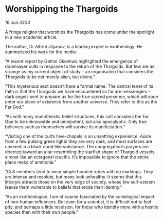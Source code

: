* Worshipping the Thargoids

/16 Jun 3304/

A fringe religion that worships the Thargoids has come under the spotlight in a new academic article. 

The author, Dr Alfred Ulyanov, is a leading expert in exotheology. He summarised his work for the media: 

“A recent report by Gethin Okonkwo highlighted the emergence of doomsayer cults in response to the return of the Thargoids. But few are as strange as my current object of study – an organisation that considers the Thargoids to be not merely alien, but divine.” 

“This mysterious sect doesn’t have a formal name. The central tenet of its faith is that the Thargoids we have encountered so far are messengers – dark angels sent to prepare us for the true sacred presence, which will soon enter our plane of existence from another universe. They refer to this as the Far God.” 

“As with many monotheistic belief structures, this cult considers the Far God to be unknowable and omnipotent, but also apocalyptic. Only true believers such as themselves will survive its manifestation.” 

“Visiting one of the cult’s hive-chapels is an unsettling experience. Aside from a few pulsing green lights they are very dark, and most surfaces are covered in a black coral-like substance. The congregation’s prayers are directed toward an altar resembling the starfish shape of Thargoid vessels, almost like an octagonal crucifix. It’s impossible to ignore that the entire place reeks of ammonia.” 

“Cult members tend to wear simple hooded robes with no markings. They are intense and resolute, but many look unhealthy. It seems that this lifestyle attracts those on the very edge of society, whose low self-esteem leaves them vulnerable to beliefs that erode their identity.” 

“As an exotheologian, I am of course fascinated by the sociological impact of non-human influences. But even for a scientist, it is difficult not to feel pity, and perhaps a little revulsion, for those who identify more with a hostile species than with their own people.”